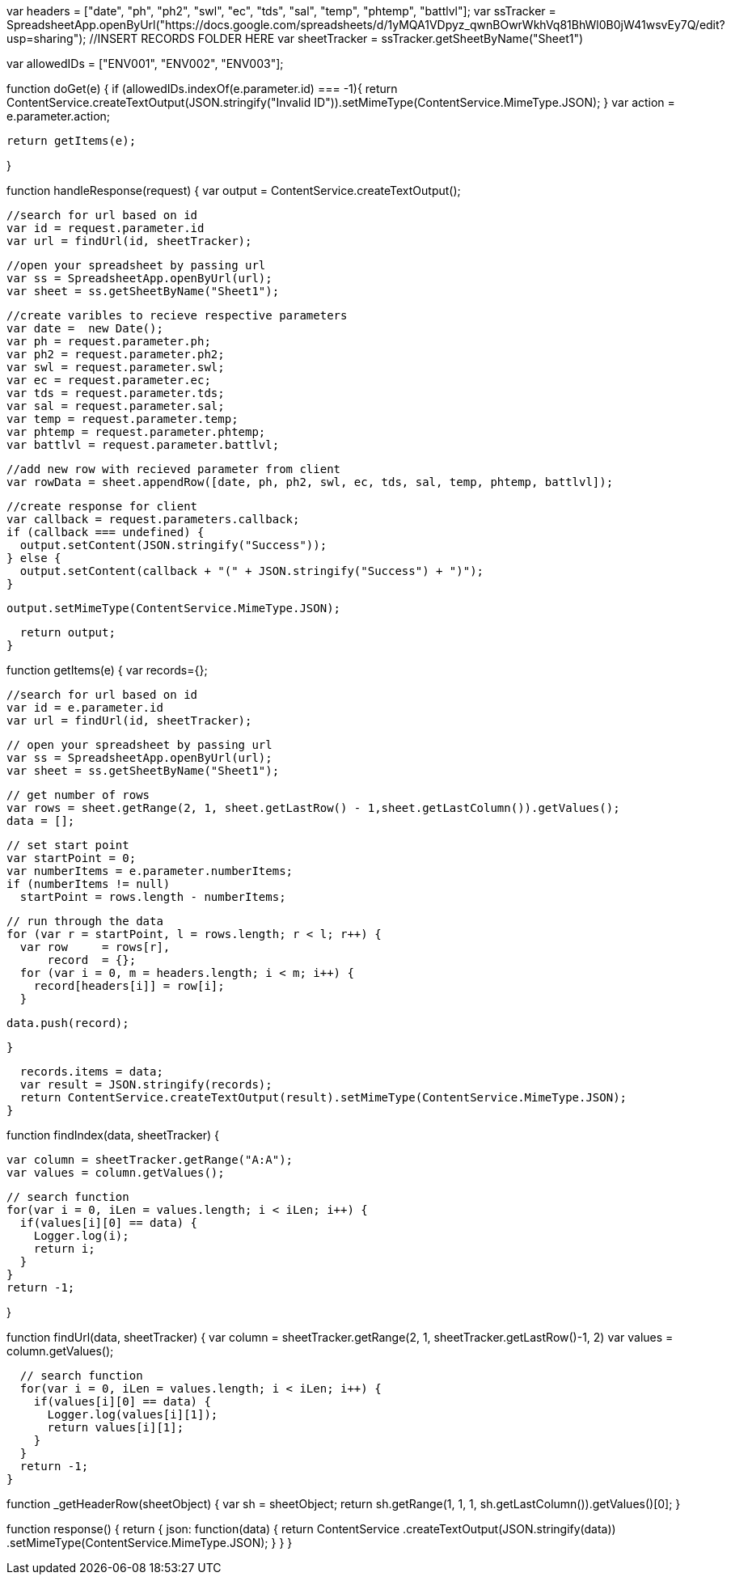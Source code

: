 var headers = ["date", "ph", "ph2", "swl", "ec", "tds", "sal", "temp", "phtemp", "battlvl"];
var ssTracker = SpreadsheetApp.openByUrl("https://docs.google.com/spreadsheets/d/1yMQA1VDpyz_qwnBOwrWkhVq81BhWl0B0jW41wsvEy7Q/edit?usp=sharing"); //INSERT RECORDS FOLDER HERE
var sheetTracker = ssTracker.getSheetByName("Sheet1")

var allowedIDs = ["ENV001", "ENV002", "ENV003"];

function doGet(e) {
  if (allowedIDs.indexOf(e.parameter.id) === -1){
    return ContentService.createTextOutput(JSON.stringify("Invalid ID")).setMimeType(ContentService.MimeType.JSON);
  }
  var action = e.parameter.action;

  return getItems(e);
  
}

// here handle with parameter
function handleResponse(request) {
  var output  = ContentService.createTextOutput();
  
  //search for url based on id
  var id = request.parameter.id
  var url = findUrl(id, sheetTracker);
  
  //open your spreadsheet by passing url
  var ss = SpreadsheetApp.openByUrl(url);
  var sheet = ss.getSheetByName("Sheet1");
  
  //create varibles to recieve respective parameters
  var date =  new Date();
  var ph = request.parameter.ph;
  var ph2 = request.parameter.ph2;
  var swl = request.parameter.swl;
  var ec = request.parameter.ec;
  var tds = request.parameter.tds;
  var sal = request.parameter.sal;
  var temp = request.parameter.temp;
  var phtemp = request.parameter.phtemp;
  var battlvl = request.parameter.battlvl;
  
  //add new row with recieved parameter from client
  var rowData = sheet.appendRow([date, ph, ph2, swl, ec, tds, sal, temp, phtemp, battlvl]); 
 
  //create response for client
  var callback = request.parameters.callback;
  if (callback === undefined) {
    output.setContent(JSON.stringify("Success"));
  } else {
    output.setContent(callback + "(" + JSON.stringify("Success") + ")");
  }

  output.setMimeType(ContentService.MimeType.JSON);
  
  return output;
}

function getItems(e) {
  var records={};
  
  //search for url based on id
  var id = e.parameter.id
  var url = findUrl(id, sheetTracker);
  
  // open your spreadsheet by passing url
  var ss = SpreadsheetApp.openByUrl(url);
  var sheet = ss.getSheetByName("Sheet1");
  
  // get number of rows
  var rows = sheet.getRange(2, 1, sheet.getLastRow() - 1,sheet.getLastColumn()).getValues();
  data = [];
  
  // set start point
  var startPoint = 0;
  var numberItems = e.parameter.numberItems;
  if (numberItems != null)
    startPoint = rows.length - numberItems;
  
  // run through the data
  for (var r = startPoint, l = rows.length; r < l; r++) {
    var row     = rows[r],
        record  = {};
    for (var i = 0, m = headers.length; i < m; i++) {
      record[headers[i]] = row[i];
    }

    data.push(record);
    
  }
  
  records.items = data;
  var result = JSON.stringify(records);
  return ContentService.createTextOutput(result).setMimeType(ContentService.MimeType.JSON);
}

// Finds the Index of an ID
function findIndex(data, sheetTracker) {

  var column = sheetTracker.getRange("A:A");
  var values = column.getValues(); 
  
  // search function
  for(var i = 0, iLen = values.length; i < iLen; i++) {
    if(values[i][0] == data) {
      Logger.log(i);
      return i; 
    }
  }
  return -1;
  
}

// Finds the URL of an ID
function findUrl(data, sheetTracker) {
  var column = sheetTracker.getRange(2, 1, sheetTracker.getLastRow()-1, 2)
  var values = column.getValues();
  
  // search function
  for(var i = 0, iLen = values.length; i < iLen; i++) {
    if(values[i][0] == data) {
      Logger.log(values[i][1]);
      return values[i][1];
    }
  }
  return -1; 
}

function _getHeaderRow(sheetObject) {
   var sh = sheetObject;
   return sh.getRange(1, 1, 1, sh.getLastColumn()).getValues()[0];
}
 
function response() {
   return {
      json: function(data) {
         return ContentService
            .createTextOutput(JSON.stringify(data))
            .setMimeType(ContentService.MimeType.JSON);
      }
   }
}
